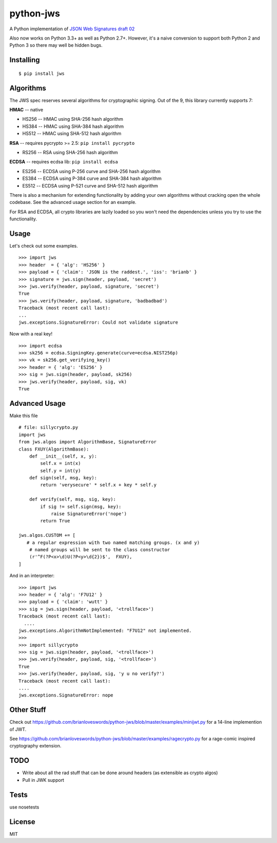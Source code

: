 python-jws
==========

A Python implementation of `JSON Web Signatures draft
02 <http://self-issued.info/docs/draft-jones-json-web-signature.html>`__

Also now works on Python 3.3+ as well as Python 2.7+. However, it's a
naive conversion to support both Python 2 and Python 3 so there may well
be hidden bugs.

Installing
----------

::

    $ pip install jws

Algorithms
----------

The JWS spec reserves several algorithms for cryptographic signing. Out
of the 9, this library currently supports 7:

**HMAC** -- native

-  HS256 -- HMAC using SHA-256 hash algorithm
-  HS384 -- HMAC using SHA-384 hash algorithm
-  HS512 -- HMAC using SHA-512 hash algorithm

**RSA** -- requires pycrypto >= 2.5: ``pip install pycrypto``

-  RS256 -- RSA using SHA-256 hash algorithm

**ECDSA** -- requires ecdsa lib: ``pip install ecdsa``

-  ES256 -- ECDSA using P-256 curve and SHA-256 hash algorithm
-  ES384 -- ECDSA using P-384 curve and SHA-384 hash algorithm
-  ES512 -- ECDSA using P-521 curve and SHA-512 hash algorithm

There is also a mechanism for extending functionality by adding your own
algorithms without cracking open the whole codebase. See the advanced
usage section for an example.

For RSA and ECDSA, all crypto libraries are lazily loaded so you won't
need the dependencies unless you try to use the functionality.

Usage
-----

Let's check out some examples.

::

    >>> import jws
    >>> header  = { 'alg': 'HS256' }
    >>> payload = { 'claim': 'JSON is the raddest.', 'iss': 'brianb' }
    >>> signature = jws.sign(header, payload, 'secret')
    >>> jws.verify(header, payload, signature, 'secret')
    True
    >>> jws.verify(header, payload, signature, 'badbadbad')
    Traceback (most recent call last):
    ...
    jws.exceptions.SignatureError: Could not validate signature

Now with a real key!

::

    >>> import ecdsa
    >>> sk256 = ecdsa.SigningKey.generate(curve=ecdsa.NIST256p)
    >>> vk = sk256.get_verifying_key()
    >>> header = { 'alg': 'ES256' }
    >>> sig = jws.sign(header, payload, sk256)
    >>> jws.verify(header, payload, sig, vk)
    True

Advanced Usage
--------------

Make this file

::

    # file: sillycrypto.py
    import jws
    from jws.algos import AlgorithmBase, SignatureError
    class FXUY(AlgorithmBase):
        def __init__(self, x, y):
            self.x = int(x)
            self.y = int(y)
        def sign(self, msg, key):
            return 'verysecure' * self.x + key * self.y

        def verify(self, msg, sig, key):
            if sig != self.sign(msg, key):
                raise SignatureError('nope')
            return True

    jws.algos.CUSTOM += [
       # a regular expression with two named matching groups. (x and y)
        # named groups will be sent to the class constructor
        (r'^F(?P<x>\d)U(?P<y>\d{2})$',  FXUY),
    ]

And in an interpreter:

::

    >>> import jws
    >>> header = { 'alg': 'F7U12' }
    >>> payload = { 'claim': 'wutt' }
    >>> sig = jws.sign(header, payload, '<trollface>')
    Traceback (most recent call last):
      ....
    jws.exceptions.AlgorithmNotImplemented: "F7U12" not implemented.
    >>>
    >>> import sillycrypto
    >>> sig = jws.sign(header, payload, '<trollface>')
    >>> jws.verify(header, payload, sig, '<trollface>')
    True
    >>> jws.verify(header, payload, sig, 'y u no verify?')
    Traceback (most recent call last):
    ....
    jws.exceptions.SignatureError: nope

Other Stuff
-----------

Check out
https://github.com/brianloveswords/python-jws/blob/master/examples/minijwt.py
for a 14-line implemention of JWT.

See
https://github.com/brianloveswords/python-jws/blob/master/examples/ragecrypto.py
for a rage-comic inspired cryptography extension.

TODO
----

-  Write about all the rad stuff that can be done around headers (as
   extensible as crypto algos)
-  Pull in JWK support

Tests
-----

use nosetests

License
-------

MIT
